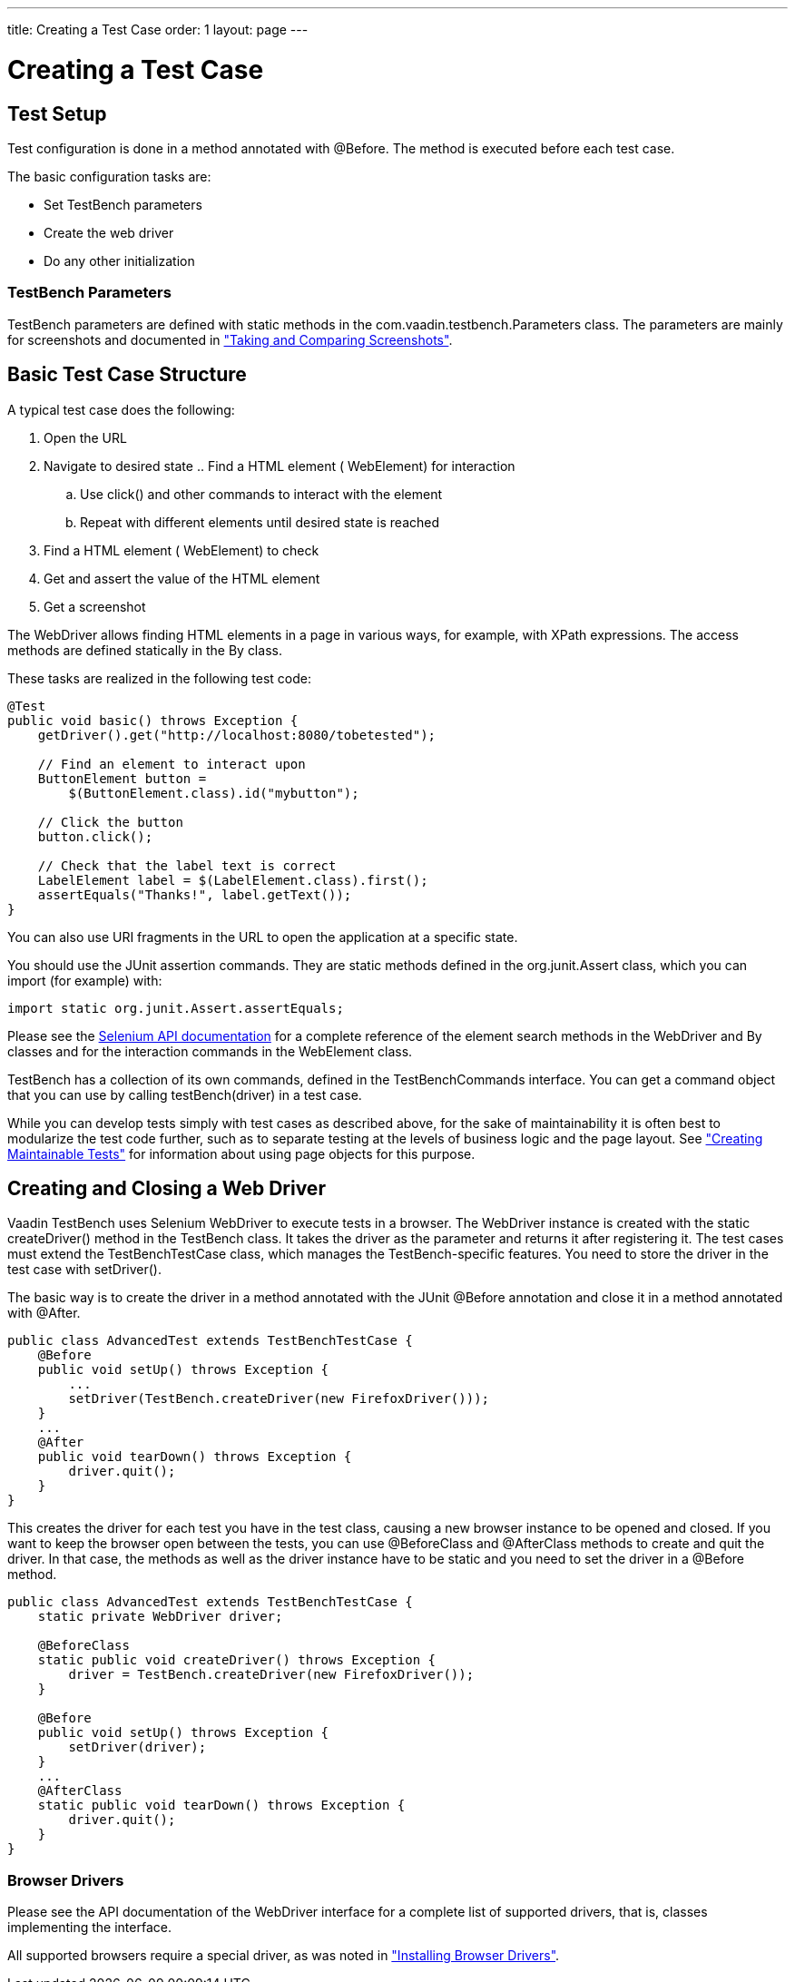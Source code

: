 ---
title: Creating a Test Case
order: 1
layout: page
---

[[testbench.testcase]]
= Creating a Test Case

[[testbench.testcase.setup]]
== Test Setup

Test configuration is done in a method annotated with [literal]#++@Before++#.
The method is executed before each test case.

The basic configuration tasks are:

* Set TestBench parameters
* Create the web driver
* Do any other initialization

[[testbench.development.setup.parameters]]
=== TestBench Parameters

TestBench parameters are defined with static methods in the
[classname]#com.vaadin.testbench.Parameters# class. The parameters are mainly
for screenshots and documented in
<<dummy/../../creatingtests/testbench-screenshots#testbench.screenshots,"Taking and
Comparing Screenshots">>.



[[testbench.testcase.basic]]
== Basic Test Case Structure

A typical test case does the following:

. Open the URL
. Navigate to desired state .. Find a HTML element ( [classname]#WebElement#) for interaction
.. Use [methodname]#click()# and other commands to interact with the element
.. Repeat with different elements until desired state is reached


. Find a HTML element ( [classname]#WebElement#) to check
. Get and assert the value of the HTML element
. Get a screenshot

The [classname]#WebDriver# allows finding HTML elements in a page in various
ways, for example, with XPath expressions. The access methods are defined
statically in the [classname]#By# class.

These tasks are realized in the following test code:


----

@Test
public void basic() throws Exception {
    getDriver().get("http://localhost:8080/tobetested");

    // Find an element to interact upon
    ButtonElement button =
        $(ButtonElement.class).id("mybutton");

    // Click the button
    button.click();

    // Check that the label text is correct
    LabelElement label = $(LabelElement.class).first();
    assertEquals("Thanks!", label.getText());
}
----

You can also use URI fragments in the URL to open the application at a specific
state.

ifdef::web[]
For information about URI fragments, see
<<dummy/../../../framework/advanced/advanced-urifu#advanced.urifu,"Managing URI
Fragments">>.
endif::web[]

You should use the JUnit assertion commands. They are static methods defined in
the [package]#org.junit.Assert# class, which you can import (for example) with:


----
import static org.junit.Assert.assertEquals;
----

Please see the
link:http://seleniumhq.org/docs/03_webdriver.html#selenium-webdriver-api-commands-and-operations[Selenium
API documentation] for a complete reference of the element search methods in the
[classname]#WebDriver# and [classname]#By# classes and for the interaction
commands in the [classname]#WebElement# class.

TestBench has a collection of its own commands, defined in the
[interfacename]#TestBenchCommands# interface. You can get a command object that
you can use by calling [literal]#++testBench(driver)++# in a test case.

While you can develop tests simply with test cases as described above, for the
sake of maintainability it is often best to modularize the test code further,
such as to separate testing at the levels of business logic and the page layout.
See
<<dummy/../../bestpractices/testbench-maintainable#testbench.maintainable,"Creating
Maintainable Tests">> for information about using page objects for this purpose.


[[testbench.testcase.webdriver]]
== Creating and Closing a Web Driver

Vaadin TestBench uses Selenium WebDriver to execute tests in a browser. The
[classname]#WebDriver# instance is created with the static
[methodname]#createDriver()# method in the [classname]#TestBench# class. It
takes the driver as the parameter and returns it after registering it. The test
cases must extend the [classname]#TestBenchTestCase# class, which manages the
TestBench-specific features. You need to store the driver in the test case with
[methodname]#setDriver()#.

The basic way is to create the driver in a method annotated with the JUnit
[literal]#++@Before++# annotation and close it in a method annotated with
[literal]#++@After++#.


----
public class AdvancedTest extends TestBenchTestCase {
    @Before
    public void setUp() throws Exception {
        ...
        setDriver(TestBench.createDriver(new FirefoxDriver()));
    }
    ...
    @After
    public void tearDown() throws Exception {
        driver.quit();
    }
}
----

This creates the driver for each test you have in the test class, causing a new
browser instance to be opened and closed. If you want to keep the browser open
between the tests, you can use [literal]#++@BeforeClass++# and
[literal]#++@AfterClass++# methods to create and quit the driver. In that case,
the methods as well as the driver instance have to be static and you need to set
the driver in a [literal]#++@Before++# method.


----
public class AdvancedTest extends TestBenchTestCase {
    static private WebDriver driver;

    @BeforeClass
    static public void createDriver() throws Exception {
        driver = TestBench.createDriver(new FirefoxDriver());
    }

    @Before
    public void setUp() throws Exception {
        setDriver(driver);
    }
    ...
    @AfterClass
    static public void tearDown() throws Exception {
        driver.quit();
    }
}
----

[[testbench.development.webdriver.browsers]]
=== Browser Drivers

Please see the API documentation of the [interfacename]#WebDriver# interface for
a complete list of supported drivers, that is, classes implementing the
interface.

All supported browsers require a special driver, as was noted in
<<dummy/../../setup/testbench-installation#testbench.installation.browserdrivers,"Installing
Browser Drivers">>.
